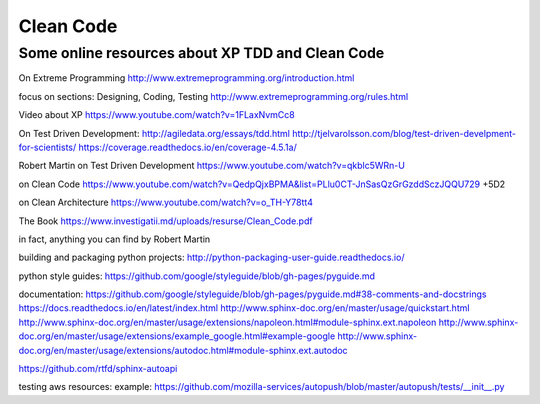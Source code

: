 Clean Code
==========


Some online resources about XP TDD and Clean Code
--------------------------------------------------

On Extreme Programming http://www.extremeprogramming.org/introduction.html

focus on sections: Designing, Coding, Testing http://www.extremeprogramming.org/rules.html

Video about XP https://www.youtube.com/watch?v=1FLaxNvmCc8

On Test Driven Development:
http://agiledata.org/essays/tdd.html
http://tjelvarolsson.com/blog/test-driven-develpment-for-scientists/
https://coverage.readthedocs.io/en/coverage-4.5.1a/

Robert Martin on Test Driven Development https://www.youtube.com/watch?v=qkblc5WRn-U

on Clean Code https://www.youtube.com/watch?v=QedpQjxBPMA&list=PLlu0CT-JnSasQzGrGzddSczJQQU729
+5D2

on Clean Architecture https://www.youtube.com/watch?v=o_TH-Y78tt4

The Book https://www.investigatii.md/uploads/resurse/Clean_Code.pdf

in fact, anything you can find by Robert Martin


building and packaging python projects:
http://python-packaging-user-guide.readthedocs.io/

python style guides:
https://github.com/google/styleguide/blob/gh-pages/pyguide.md

documentation:
https://github.com/google/styleguide/blob/gh-pages/pyguide.md#38-comments-and-docstrings
https://docs.readthedocs.io/en/latest/index.html
http://www.sphinx-doc.org/en/master/usage/quickstart.html
http://www.sphinx-doc.org/en/master/usage/extensions/napoleon.html#module-sphinx.ext.napoleon
http://www.sphinx-doc.org/en/master/usage/extensions/example_google.html#example-google
http://www.sphinx-doc.org/en/master/usage/extensions/autodoc.html#module-sphinx.ext.autodoc

https://github.com/rtfd/sphinx-autoapi

testing aws resources:
example: https://github.com/mozilla-services/autopush/blob/master/autopush/tests/__init__.py
